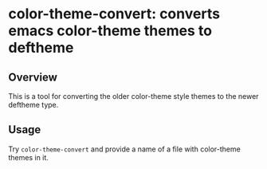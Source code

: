 * color-theme-convert: converts emacs color-theme themes to deftheme

** Overview
   This is a tool for converting the older color-theme style themes to the
   newer deftheme type.

** Usage
   Try =color-theme-convert= and provide a name of a file with color-theme
   themes in it.

#+OPTIONS: author:nil email:nil toc:nil timestamp:nil
